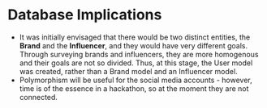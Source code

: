 * Database Implications
- It was initially envisaged that there would be two distinct
  entities, the *Brand* and the *Influencer*, and they would have very
  different goals. Through surveying brands and influencers, they are
  more homogenous and their goals are not so divided. Thus, at this
  stage, the User model was created, rather than a Brand model and an
  Influencer model.
- Polymorphism will be useful for the social media accounts - however,
  time is of the essence in a hackathon, so at the moment they are not connected.
